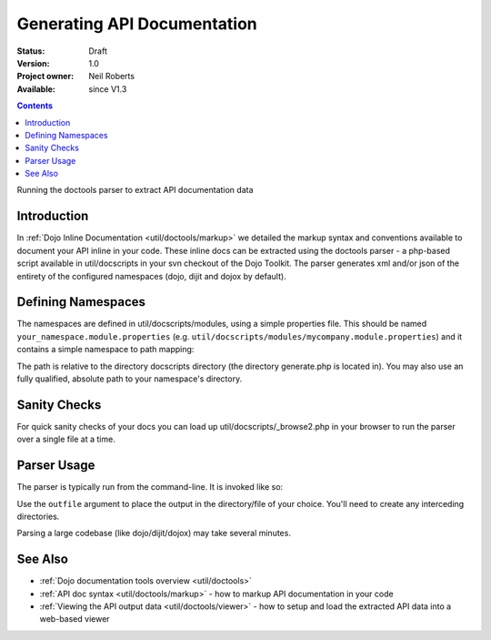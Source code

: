 .. _util/doctools/generate:

Generating API Documentation
============================

:Status: Draft
:Version: 1.0
:Project owner: Neil Roberts
:Available: since V1.3

.. contents::
   :depth: 2

Running the doctools parser to extract API documentation data

============
Introduction
============

In :ref:`Dojo Inline Documentation <util/doctools/markup>` we detailed the markup syntax and conventions available to document your API inline in your code. These inline docs can be extracted using the doctools parser - a php-based script available in util/docscripts in your svn checkout of the Dojo Toolkit. The parser generates xml and/or json of the entirety of the configured namespaces (dojo, dijit and dojox by default).

===================
Defining Namespaces
===================

The namespaces are defined in util/docscripts/modules, using a simple properties file. This should be named ``your_namespace.module.properties`` (e.g. ``util/docscripts/modules/mycompany.module.properties``) and it contains a simple namespace to path mapping:

.. js ::
	
	location = ../mycompany

The path is relative to the directory docscripts directory (the directory generate.php is located in). You may also use an fully qualified, absolute path to your namespace's directory.

=============
Sanity Checks
=============

For quick sanity checks of your docs you can load up util/docscripts/_browse2.php in your browser to run the parser over a single file at a time.

============
Parser Usage
============

The parser is typically run from the command-line. It is invoked like so:

.. js ::

	# Runs everything in the modules directory
	php generate.php

	# Only parses the 'dojo' and 'dijit' namespaces/directories
	php generate.php dojo dijit

	# Only parses the 'mycompany' namespace and directory
	php generate.php mycompany

	# Comma-separated list of serializations. "xml" and "json" supported
	php generate.php --serialize=xml,json

	# Runs only the custom namespace,
	# serializes to mycompany.xml in the util/mycompany directory
	php generate.php --outfile=../../apiout/mycompany mycompany

	# Specifies storage type. "file" (default) and "resource" currently supported.
	# Since dojo 1.7, a faster "hash" storage is added, which becomes the default.
	php generate.php --store=file
	php generate.php --store=mysql --db_host=localhost --db_user=api --db_password=password --db_name=api


Use the ``outfile`` argument to place the output in the directory/file of your choice. You'll need to create any interceding directories.

Parsing a large codebase (like dojo/dijit/dojox) may take several minutes.


========
See Also
========

- :ref:`Dojo documentation tools overview <util/doctools>`
- :ref:`API doc syntax <util/doctools/markup>` - how to markup API documentation in your code
- :ref:`Viewing the API output data <util/doctools/viewer>` - how to setup and load the extracted API data into a web-based viewer

